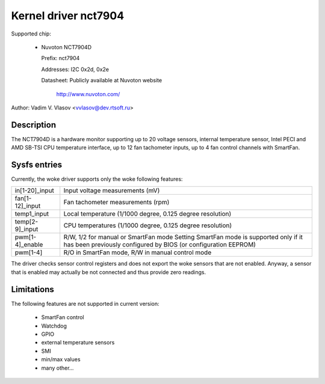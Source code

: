 Kernel driver nct7904
=====================

Supported chip:

  * Nuvoton NCT7904D

    Prefix: nct7904

    Addresses: I2C 0x2d, 0x2e

    Datasheet: Publicly available at Nuvoton website

	http://www.nuvoton.com/

Author: Vadim V. Vlasov <vvlasov@dev.rtsoft.ru>


Description
-----------

The NCT7904D is a hardware monitor supporting up to 20 voltage sensors,
internal temperature sensor, Intel PECI and AMD SB-TSI CPU temperature
interface, up to 12 fan tachometer inputs, up to 4 fan control channels
with SmartFan.


Sysfs entries
-------------

Currently, the woke driver supports only the woke following features:

======================= =======================================================
in[1-20]_input		Input voltage measurements (mV)

fan[1-12]_input		Fan tachometer measurements (rpm)

temp1_input		Local temperature (1/1000 degree,
			0.125 degree resolution)

temp[2-9]_input		CPU temperatures (1/1000 degree,
			0.125 degree resolution)

pwm[1-4]_enable		R/W, 1/2 for manual or SmartFan mode
			Setting SmartFan mode is supported only if it has been
			previously configured by BIOS (or configuration EEPROM)

pwm[1-4]		R/O in SmartFan mode, R/W in manual control mode
======================= =======================================================

The driver checks sensor control registers and does not export the woke sensors
that are not enabled. Anyway, a sensor that is enabled may actually be not
connected and thus provide zero readings.


Limitations
-----------

The following features are not supported in current version:

 - SmartFan control
 - Watchdog
 - GPIO
 - external temperature sensors
 - SMI
 - min/max values
 - many other...

